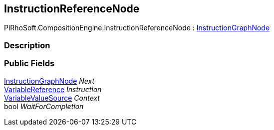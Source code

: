 [#reference/instruction-reference-node]

## InstructionReferenceNode

PiRhoSoft.CompositionEngine.InstructionReferenceNode : <<reference/instruction-graph-node.html,InstructionGraphNode>>

### Description

### Public Fields

<<reference/instruction-graph-node.html,InstructionGraphNode>> _Next_::

<<reference/variable-reference.html,VariableReference>> _Instruction_::

<<reference/variable-value-source.html,VariableValueSource>> _Context_::

bool _WaitForCompletion_::